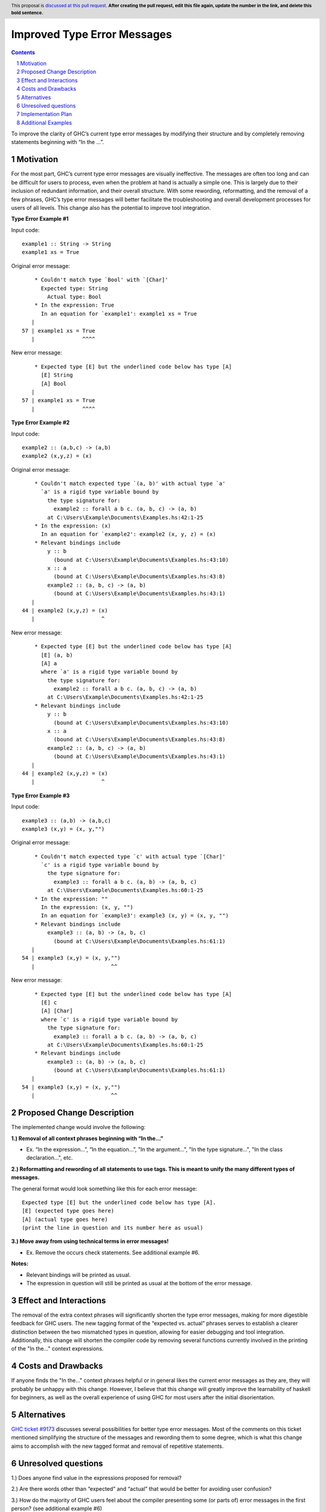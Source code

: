 Improved Type Error Messages
==================================

.. proposal-number:: 
.. trac-ticket:: 
.. implemented:: 
.. highlight:: haskell
.. header:: This proposal is `discussed at this pull request <https://github.com/ghc-proposals/ghc-proposals/pull/0>`_.
            **After creating the pull request, edit this file again, update the
            number in the link, and delete this bold sentence.**
.. sectnum::
.. contents::

To improve the clarity of GHC’s current type error messages by modifying their structure and by completely removing statements beginning with “In the …”.

Motivation
----------
For the most part, GHC’s current type error messages are visually ineffective. The messages are often too long and can be difficult for users to process, even when the problem at hand is actually a simple one. This is largely due to their inclusion of redundant information, and their overall structure. With some rewording, reformatting, and the removal of a few phrases, GHC’s type error messages will better facilitate the troubleshooting and overall development processes for users of all levels. This change also has the potential to improve tool integration.

**Type Error Example #1**

Input code:
::
 example1 :: String -> String
 example1 xs = True
     
Original error message:
::
     * Couldn't match type `Bool' with `[Char]'
       Expected type: String
         Actual type: Bool
     * In the expression: True
       In an equation for `example1': example1 xs = True
    |
 57 | example1 xs = True
    |               ^^^^
New error message:
::
     * Expected type [E] but the underlined code below has type [A]
       [E] String
       [A] Bool
    |
 57 | example1 xs = True
    |               ^^^^

**Type Error Example #2**

Input code:
::
 example2 :: (a,b,c) -> (a,b)
 example2 (x,y,z) = (x)
     
Original error message:
::
     * Couldn't match expected type `(a, b)' with actual type `a'
       `a' is a rigid type variable bound by
         the type signature for:
           example2 :: forall a b c. (a, b, c) -> (a, b)
         at C:\Users\Example\Documents\Examples.hs:42:1-25
     * In the expression: (x)
       In an equation for `example2': example2 (x, y, z) = (x)
     * Relevant bindings include
         y :: b
           (bound at C:\Users\Example\Documents\Examples.hs:43:10)
         x :: a
           (bound at C:\Users\Example\Documents\Examples.hs:43:8)
         example2 :: (a, b, c) -> (a, b)
           (bound at C:\Users\Example\Documents\Examples.hs:43:1)
    |
 44 | example2 (x,y,z) = (x)
    |                     ^
New error message:
::
     * Expected type [E] but the underlined code below has type [A]
       [E] (a, b)
       [A] a
       where `a' is a rigid type variable bound by
         the type signature for:
           example2 :: forall a b c. (a, b, c) -> (a, b)
         at C:\Users\Example\Documents\Examples.hs:42:1-25
     * Relevant bindings include
         y :: b
           (bound at C:\Users\Example\Documents\Examples.hs:43:10)
         x :: a
           (bound at C:\Users\Example\Documents\Examples.hs:43:8)
         example2 :: (a, b, c) -> (a, b)
           (bound at C:\Users\Example\Documents\Examples.hs:43:1)
    |
 44 | example2 (x,y,z) = (x)
    |                     ^

**Type Error Example #3**

Input code:
::
 example3 :: (a,b) -> (a,b,c)
 example3 (x,y) = (x, y,"")
     
Original error message:
::
     * Couldn't match expected type `c' with actual type `[Char]'
       `c' is a rigid type variable bound by
         the type signature for:
           example3 :: forall a b c. (a, b) -> (a, b, c)
         at C:\Users\Example\Documents\Examples.hs:60:1-25
     * In the expression: ""
       In the expression: (x, y, "")
       In an equation for `example3': example3 (x, y) = (x, y, "")
     * Relevant bindings include
         example3 :: (a, b) -> (a, b, c)
           (bound at C:\Users\Example\Documents\Examples.hs:61:1)
    |
 54 | example3 (x,y) = (x, y,"")
    |                        ^^
New error message:
::
     * Expected type [E] but the underlined code below has type [A]
       [E] c
       [A] [Char]
       where `c' is a rigid type variable bound by
         the type signature for:
           example3 :: forall a b c. (a, b) -> (a, b, c)
         at C:\Users\Example\Documents\Examples.hs:60:1-25
     * Relevant bindings include
         example3 :: (a, b) -> (a, b, c)
           (bound at C:\Users\Example\Documents\Examples.hs:61:1)
    |
 54 | example3 (x,y) = (x, y,"")
    |                        ^^
     
Proposed Change Description
---------------------------
The implemented change would involve the following:

**1.) Removal of all context phrases beginning with “In the…”**

•   Ex. “In the expression…”, “In the equation…”, "In the argument...", "In the type signature...", "In the class declaration...", etc.

**2.) Reformatting and rewording of all statements to use tags. This is meant to unify the many different types of messages.** 

The general format would look something like this for each error message:
::
 Expected type [E] but the underlined code below has type [A].
 [E] (expected type goes here)
 [A] (actual type goes here)
 (print the line in question and its number here as usual)

**3.) Move away from using technical terms in error messages!** 

•   Ex. Remove the occurs check statements. See additional example #6.

**Notes:**

•   Relevant bindings will be printed as usual.

•   The expression in question will still be printed as usual at the bottom of the error message.

Effect and Interactions
-----------------------
The removal of the extra context phrases will significantly shorten the type error messages, making for more digestible feedback for GHC users. The new tagging format of the “expected vs. actual” phrases serves to establish a clearer distinction between the two mismatched types in question, allowing for easier debugging and tool integration. Additionally, this change will shorten the compiler code by removing several functions currently involved in the printing of the "In the..." context expressions.

Costs and Drawbacks
-------------------
If anyone finds the "In the..." context phrases helpful or in general likes the current error messages as they are, they will probably be unhappy with this change. However, I believe that this change will greatly improve the learnability of haskell for beginners, as well as the overall experience of using GHC for most users after the initial disorientation.

Alternatives
------------
`GHC ticket #9173 <https://ghc.haskell.org/trac/ghc/ticket/9173>`_ discusses several possibilities for better type error messages. Most of the comments on this ticket mentioned simplifying the structure of the messages and rewording them to some degree, which is what this change aims to accomplish with the new tagged format and removal of repetitive statements.

Unresolved questions
--------------------
1.) Does anyone find value in the expressions proposed for removal?

2.) Are there words other than “expected” and “actual” that would be better for avoiding user confusion? 

3.) How do the majority of GHC users feel about the compiler presenting some (or parts of) error messages in the first person? (see additional example #6)

Implementation Plan
-------------------
If approved, the change will be implemented by Nadine Adnane, a research student in Richard Eisenberg’s lab.

Additional Examples
-------------------
**Additional Example #1**

Input code:
::
 aexample1 :: IO Int#
 aexample1 = return 1#
Original error message:
::
     * Expecting a lifted type, but `Int#’ is unlifted
     * In the first argument of `IO’, namely `Int#’
       In the type signature: aexample1 :: IO Int#
    |
 22 | aexample1 :: IO Int#
    |                 ^^^^
New error message:
::
     * Expected kind [E] but the underlined code below has kind [A]
       [E] *
       [A] TYPE 'IntRep
    |
 22 | aexample1 :: IO Int#
    |                 ^^^^

**Additional Example #2**

Input code:
::
 data ExpectsUnlifted (a :: TYPE 'UnliftedRep) = ExpectsUnlifted
 aexample2 :: ExpectsUnlifted Int
 aexample2 = undefined
     
Original error message:
::
     * Expecting an unlifted type, but ‘Int’ is lifted
     * In the first argument of ‘ExpectsUnlifted’, namely `Int’
       In the type signature: aexample2 :: ExpectsUnlifted Int
    |
 26 | aexample2 :: ExpectsUnlifted Int
    |                              ^^^
New error message:
::
     * Expected kind [E] but the underlined code below has kind [A]
       [E] TYPE 'UnliftedRep
       [A] *
    |
 26 | aexample2 :: ExpectsUnlifted Int
    |                              ^^^

**Additional Example #3**

Input code:
::
 aexample3 :: Maybe
 aexample3 xs = True
     
Original error message:
::
     * Expecting one more argument to `Maybe'
       Expected a type, but `Maybe' has kind `* -> *'
     * In the type signature: aexample3 :: Maybe
    |
 32 | aexample3 :: Maybe
    |              ^^^^^
New error message:
::
     * Expecting one more argument to 'Maybe'
     * Expected kind [E] but the underlined code below has kind [A]
       [E] *
       [A] * -> *
    |
 32 | aexample3 :: Maybe
    |              ^^^^^

**Additional Example #4**

Input code:
::
 aexample4:: Int Bool
 aexample4 = undefined
     
Original error message:
::
     * Expecting one fewer arguments to `Int'
       Expected kind `* -> *', but `Int' has kind `*'
     * In the type signature: aexample4 :: Int Bool
    |
 40 | aexample4 :: Int Bool
    |              ^^^^^^^^
New error message:
::
     * Expecting one fewer argument to `Int'
     * Expected kind [E] but the underlined code below has kind [A]
       [E] * -> *
       [A] *
    |
 40 | aexample4 :: Int Bool
    |              ^^^
**NOTE: For those wondering why both Int and Bool are underlined in the original error message - it appears to be a bug, which will hopefully also be remedied by this change.

**Additional Example #5**

Input code:
::
 data HighKind :: (* -> *) -> *
 aexample5 :: HighKind Either
 aexample5 = undefined
     
Original error message:
::
     * Expecting one more argument to `Either'
       Expected kind `* -> *', but `Either' has kind `* -> * -> *'
     * In the first argument of `HighKind', namely `Either'
       In the type signature: aexample5 :: HighKind Either
    |
 36 | aexample5 :: HighKind Either
    |                       ^^^^^^
New error message:
::
     * Expected kind [E] but the underlined code below has kind [A]
       [E] * -> *
       [A] * -> * -> *
    |
 36 | aexample5 :: HighKind Either
    |                       ^^^^^^

**Additional Example #6**

Input code:
::
 aexample6 :: a a
 aexample6 = undefined
Original error message:
::
     * Occurs check: cannot construct the infinite kind: k0 ~ k0 -> *
     * In the first argument of `a', namely `a'
       In the type signature: aexample6 :: a a
    |
 13 | aexample6 :: a a
    |                ^
New error message:
::
     * Expected kind [E] but the underlined code below has kind [A].
       [E] k0 -> *
       [A] k0
    |
 13 | aexample6 :: a a
    |                ^
     * I got stuck because k0 would be infinite for type checking to succeed.
